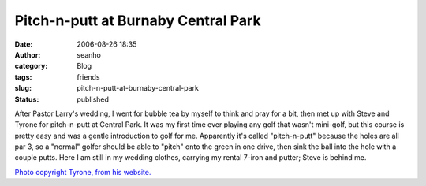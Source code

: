 Pitch-n-putt at Burnaby Central Park
####################################
:date: 2006-08-26 18:35
:author: seanho
:category: Blog
:tags: friends
:slug: pitch-n-putt-at-burnaby-central-park
:status: published

After Pastor Larry's wedding, I went for bubble tea by myself to think
and pray for a bit, then met up with Steve and Tyrone for pitch-n-putt
at Central Park. It was my first time ever playing any golf that wasn't
mini-golf, but this course is pretty easy and was a gentle introduction
to golf for me. Apparently it's called "pitch-n-putt" because the holes
are all par 3, so a "normal" golfer should be able to "pitch" onto the
green in one drive, then sink the ball into the hole with a couple
putts. Here I am still in my wedding clothes, carrying my rental 7-iron
and putter; Steve is behind me.

`Photo copyright Tyrone, from his
website. <http://tjung.multiply.com/photos/photo/9/27>`__
